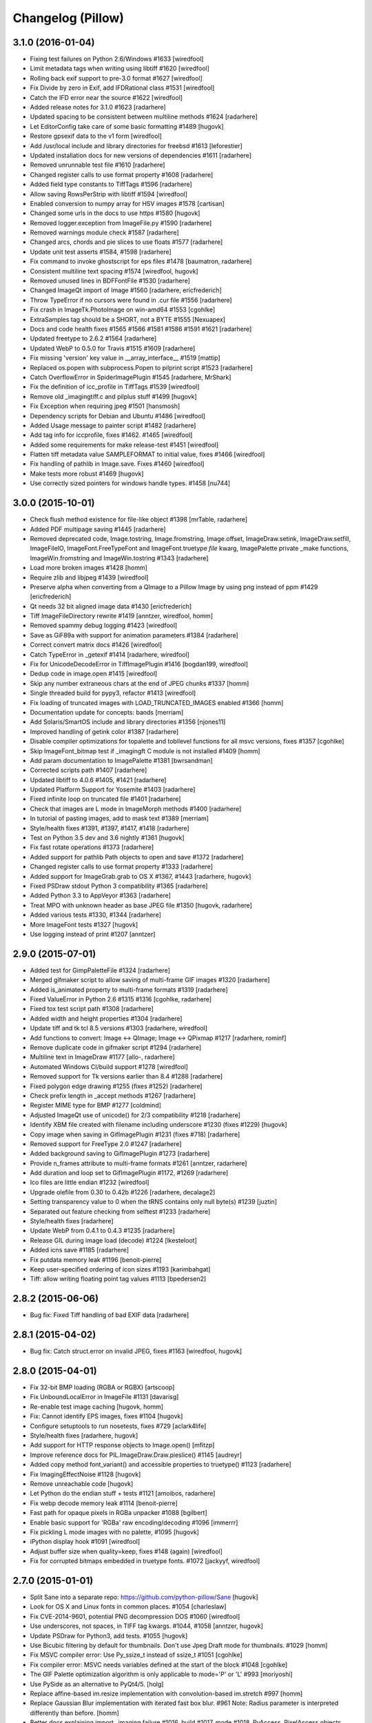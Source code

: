 Changelog (Pillow)
==================

3.1.0 (2016-01-04)
------------------

- Fixing test failures on Python 2.6/Windows #1633
  [wiredfool]

- Limit metadata tags when writing using libtiff #1620
  [wiredfool]

- Rolling back exif support to pre-3.0 format #1627
  [wiredfool]

- Fix Divide by zero in Exif, add IFDRational class #1531
  [wiredfool]

- Catch the IFD error near the source #1622
  [wiredfool]

- Added release notes for 3.1.0 #1623
  [radarhere]

- Updated spacing to be consistent between multiline methods #1624
  [radarhere]

- Let EditorConfig take care of some basic formatting #1489
  [hugovk]

- Restore gpsexif data to the v1 form
  [wiredfool]

- Add /usr/local include and library directories for freebsd #1613
  [leforestier]

- Updated installation docs for new versions of dependencies #1611
  [radarhere]
  
- Removed unrunnable test file #1610
  [radarhere]

- Changed register calls to use format property #1608
  [radarhere]

- Added field type constants to TiffTags #1596
  [radarhere]
  
- Allow saving RowsPerStrip with libtiff #1594
  [wiredfool]

- Enabled conversion to numpy array for HSV images #1578
  [cartisan]

- Changed some urls in the docs to use https #1580
  [hugovk]
 
- Removed logger.exception from ImageFile.py #1590
  [radarhere]
  
- Removed warnings module check #1587
  [radarhere]

- Changed arcs, chords and pie slices to use floats #1577
  [radarhere]

- Update unit test asserts #1584, #1598
  [radarhere]

- Fix command to invoke ghostscript for eps files #1478
  [baumatron, radarhere]

- Consistent multiline text spacing #1574
  [wiredfool, hugovk]
  
- Removed unused lines in BDFFontFile #1530
  [radarhere]

- Changed ImageQt import of Image #1560
  [radarhere, ericfrederich]

- Throw TypeError if no cursors were found in .cur file #1556
  [radarhere]

- Fix crash in ImageTk.PhotoImage on win-amd64 #1553
  [cgohlke]

- ExtraSamples tag should be a SHORT, not a BYTE #1555
  [Nexuapex]

- Docs and code health fixes #1565 #1566 #1581 #1586 #1591 #1621
  [radarhere]
  
- Updated freetype to 2.6.2 #1564
  [radarhere]

- Updated WebP to 0.5.0 for Travis #1515 #1609
  [radarhere]
  
- Fix missing 'version' key value in __array_interface__ #1519
  [mattip]
  
- Replaced os.popen with subprocess.Popen to pilprint script #1523
  [radarhere]
  
- Catch OverflowError in SpiderImagePlugin #1545
  [radarhere, MrShark]

- Fix the definition of icc_profile in TiffTags #1539
  [wiredfool]

- Remove old _imagingtiff.c and pilplus stuff #1499
  [hugovk]

- Fix Exception when requiring jpeg #1501
  [hansmosh]
  
- Dependency scripts for Debian and Ubuntu #1486
  [wiredfool]

- Added Usage message to painter script #1482
  [radarhere]

- Add tag info for iccprofile, fixes #1462. #1465
  [wiredfool]

- Added some requirements for make release-test #1451
  [wiredfool]

- Flatten tiff metadata value SAMPLEFORMAT to initial value, fixes #1466
  [wiredfool]

- Fix handling of pathlib in Image.save. Fixes #1460
  [wiredfool]

- Make tests more robust #1469
  [hugovk]

- Use correctly sized pointers for windows handle types. #1458
  [nu744]

3.0.0 (2015-10-01)
------------------

- Check flush method existence for file-like object #1398
  [mrTable, radarhere]

- Added PDF multipage saving #1445
  [radarhere]
  
- Removed deprecated code, Image.tostring, Image.fromstring, Image.offset, ImageDraw.setink, ImageDraw.setfill, ImageFileIO, ImageFont.FreeTypeFont and ImageFont.truetype `file` kwarg, ImagePalette private _make functions, ImageWin.fromstring and ImageWin.tostring #1343
  [radarhere]

- Load more broken images #1428
  [homm]
  
- Require zlib and libjpeg #1439
  [wiredfool]

- Preserve alpha when converting from a QImage to a Pillow Image by using png instead of ppm #1429
  [ericfrederich]
  
- Qt needs 32 bit aligned image data #1430
  [ericfrederich]
  
- Tiff ImageFileDirectory rewrite #1419
  [anntzer, wiredfool, homm]

- Removed spammy debug logging #1423
  [wiredfool]
  
- Save as GiF89a with support for animation parameters #1384
  [radarhere]

- Correct convert matrix docs #1426
  [wiredfool]

- Catch TypeError in _getexif #1414
  [radarhere, wiredfool]

- Fix for UnicodeDecodeError in TiffImagePlugin #1416
  [bogdan199, wiredfool]

- Dedup code in image.open #1415
  [wiredfool]

- Skip any number extraneous chars at the end of JPEG chunks #1337
  [homm]

- Single threaded build for pypy3, refactor #1413
  [wiredfool]
  
- Fix loading of truncated images with LOAD_TRUNCATED_IMAGES enabled #1366
  [homm]

- Documentation update for concepts: bands
  [merriam]
  
- Add Solaris/SmartOS include and library directories #1356
  [njones11]
  
- Improved handling of getink color #1387
  [radarhere]
  
- Disable compiler optimizations for topalette and tobilevel functions for all msvc versions, fixes #1357
  [cgohlke]

- Skip ImageFont_bitmap test if _imagingft C module is not installed #1409
  [homm]

- Add param documentation to ImagePalette #1381
  [bwrsandman]

- Corrected scripts path #1407
  [radarhere]

- Updated libtiff to 4.0.6 #1405, #1421
  [radarhere]

- Updated Platform Support for Yosemite #1403
  [radarhere]

- Fixed infinite loop on truncated file #1401
  [radarhere]

- Check that images are L mode in ImageMorph methods #1400
  [radarhere]

- In tutorial of pasting images, add to mask text #1389
  [merriam]

- Style/health fixes #1391, #1397, #1417, #1418
  [radarhere]

- Test on Python 3.5 dev and 3.6 nightly #1361
  [hugovk]

- Fix fast rotate operations #1373
  [radarhere]
  
- Added support for pathlib Path objects to open and save #1372
  [radarhere]
  
- Changed register calls to use format property #1333
  [radarhere]

- Added support for ImageGrab.grab to OS X #1367, #1443
  [radarhere, hugovk]

- Fixed PSDraw stdout Python 3 compatibility #1365
  [radarhere]

- Added Python 3.3 to AppVeyor #1363
  [radarhere]

- Treat MPO with unknown header as base JPEG file #1350
  [hugovk, radarhere]

- Added various tests #1330, #1344
  [radarhere]
  
- More ImageFont tests #1327
  [hugovk]

- Use logging instead of print #1207
  [anntzer]

2.9.0 (2015-07-01)
------------------

- Added test for GimpPaletteFile #1324
  [radarhere]

- Merged gifmaker script to allow saving of multi-frame GIF images #1320
  [radarhere]

- Added is_animated property to multi-frame formats #1319
  [radarhere]

- Fixed ValueError in Python 2.6 #1315 #1316
  [cgohlke, radarhere]

- Fixed tox test script path #1308
  [radarhere]

- Added width and height properties #1304
  [radarhere]
 
- Update tiff and tk tcl 8.5 versions #1303
  [radarhere, wiredfool]
 
- Add functions to convert: Image <-> QImage; Image <-> QPixmap #1217
  [radarhere, rominf]

- Remove duplicate code in gifmaker script #1294
  [radarhere]

- Multiline text in ImageDraw #1177
  [allo-, radarhere]
  
- Automated Windows CI/build support #1278
  [wiredfool]

- Removed support for Tk versions earlier than 8.4 #1288
  [radarhere]
  
- Fixed polygon edge drawing #1255 (fixes #1252)
  [radarhere]
  
- Check prefix length in _accept methods #1267
  [radarhere]
  
- Register MIME type for BMP #1277
  [coldmind]

- Adjusted ImageQt use of unicode() for 2/3 compatibility #1218
  [radarhere]

- Identify XBM file created with filename including underscore #1230 (fixes #1229)
  [hugovk]
  
- Copy image when saving in GifImagePlugin #1231 (fixes #718)
  [radarhere]

- Removed support for FreeType 2.0 #1247
  [radarhere]

- Added background saving to GifImagePlugin #1273
  [radarhere]

- Provide n_frames attribute to multi-frame formats #1261
  [anntzer, radarhere]

- Add duration and loop set to GifImagePlugin #1172, #1269
  [radarhere]

- Ico files are little endian #1232
  [wiredfool]

- Upgrade olefile from 0.30 to 0.42b #1226
  [radarhere, decalage2]

- Setting transparency value to 0 when the tRNS contains only null byte(s) #1239
  [juztin]
 
- Separated out feature checking from selftest #1233
  [radarhere]

- Style/health fixes
  [radarhere]

- Update WebP from 0.4.1 to 0.4.3 #1235
  [radarhere]

- Release GIL during image load (decode) #1224
  [lkesteloot]

- Added icns save #1185
  [radarhere]

- Fix putdata memory leak #1196
  [benoit-pierre]

- Keep user-specified ordering of icon sizes #1193
  [karimbahgat]

- Tiff: allow writing floating point tag values #1113
  [bpedersen2]

2.8.2 (2015-06-06)
------------------

- Bug fix: Fixed Tiff handling of bad EXIF data
  [radarhere]

2.8.1 (2015-04-02)
------------------

- Bug fix: Catch struct.error on invalid JPEG, fixes #1163
  [wiredfool, hugovk]

2.8.0 (2015-04-01)
------------------

- Fix 32-bit BMP loading (RGBA or RGBX)
  [artscoop]

- Fix UnboundLocalError in ImageFile #1131
  [davarisg]

- Re-enable test image caching
  [hugovk, homm]

- Fix: Cannot identify EPS images, fixes #1104
  [hugovk]

- Configure setuptools to run nosetests, fixes #729
  [aclark4life]

- Style/health fixes
  [radarhere, hugovk]

- Add support for HTTP response objects to Image.open()
  [mfitzp]

- Improve reference docs for PIL.ImageDraw.Draw.pieslice() #1145
  [audreyr]

- Added copy method font_variant() and accessible properties to truetype() #1123
  [radarhere]

- Fix ImagingEffectNoise #1128
  [hugovk]
  
- Remove unreachable code
  [hugovk]

- Let Python do the endian stuff + tests #1121
  [amoibos, radarhere]

- Fix webp decode memory leak #1114
  [benoit-pierre]

- Fast path for opaque pixels in RGBa unpacker #1088
  [bgilbert]
  
- Enable basic support for 'RGBa' raw encoding/decoding #1096
  [immerrr]

- Fix pickling L mode images with no palette, #1095
  [hugovk]
  
- iPython display hook #1091
  [wiredfool]

- Adjust buffer size when quality=keep, fixes #148 (again)
  [wiredfool]

- Fix for corrupted bitmaps embedded in truetype fonts. #1072
  [jackyyf, wiredfool]

2.7.0 (2015-01-01)
------------------

- Split Sane into a separate repo: https://github.com/python-pillow/Sane
  [hugovk]

- Look for OS X and Linux fonts in common places. #1054
  [charleslaw]

- Fix CVE-2014-9601, potential PNG decompression DOS #1060
  [wiredfool]

- Use underscores, not spaces, in TIFF tag kwargs. #1044, #1058
  [anntzer, hugovk]
  
- Update PSDraw for Python3, add tests. #1055
  [hugovk]

- Use Bicubic filtering by default for thumbnails. Don't use Jpeg Draft mode for thumbnails. #1029
  [homm]
  
- Fix MSVC compiler error: Use Py_ssize_t instead of ssize_t #1051
  [cgohlke]

- Fix compiler error: MSVC needs variables defined at the start of the block #1048
  [cgohlke]

- The GIF Palette optimization algorithm is only applicable to mode='P' or 'L' #993
  [moriyoshi]

- Use PySide as an alternative to PyQt4/5.
  [holg]

- Replace affine-based im.resize implementation with convolution-based im.stretch #997
  [homm]

- Replace Gaussian Blur implementation with iterated fast box blur. #961  Note: Radius parameter is interpreted differently than before.
  [homm]

- Better docs explaining import _imaging failure #1016, build #1017, mode #1018, PyAccess, PixelAccess objects #1019 Image.quantize #1020 and Image.save #1021
  [wiredfool]

- Fix for saving TIFF image into an io.BytesIO buffer #1011
  [mfergie]
  
- Fix antialias compilation on debug versions of Python #1010
  [wiredfool]

- Fix for Image.putdata segfault #1009
  [wiredfool]

- Ico save, additional tests #1007
  [exherb]

- Use PyQt4 if it has already been imported, otherwise prefer PyQt5. #1003
  [AurelienBallier]
  
- Speedup resample implementation up to 2.5 times. #977
  [homm]

- Speed up rotation by using cache aware loops, added transpose to rotations. #994
  [homm]

- Fix Bicubic interpolation #970
  [homm]

- Support for 4-bit greyscale TIFF images #980
  [hugovk]

- Updated manifest #957
  [wiredfool]

- Fix PyPy 2.4 regression #952
  [wiredfool]

- Webp Metadata Skip Test comments #954
  [wiredfool]
  
- Fixes for things rpmlint complains about #942
  [manisandro]

2.6.2 (2015-01-01)
------------------

- Fix CVE-2014-9601, potential PNG decompression DOS #1060
  [wiredfool]

- Fix Regression in PyPy 2.4 in streamio  #958
  [wiredfool]

2.6.1 (2014-10-11)
------------------

- Fix SciPy regression in Image.resize #945
  [wiredfool]
  
- Fix manifest to include all test files.
  [aclark4life]

2.6.0 (2014-10-01)
------------------

- Relax precision of ImageDraw tests for x86, GimpGradient for PPC
  [wiredfool]

2.6.0-rc1 (2014-09-29)
----------------------

- Use redistributable image for testing #884
  [hugovk]

- Use redistributable ICC profiles for testing, skip if not available #923
  [wiredfool]
  
- Additional documentation for JPEG info and save options #890
  [wiredfool]

- Fix JPEG Encoding memory leak when exif or qtables were specified
  [wiredfool]
  
- Image.tobytes() and Image.tostring() documentation update #916 #917
  [mgedmin]

- On Windows, do not execute convert.exe without specifying path #912
  [cgohlke]

- Fix msvc build error #911
  [cgohlke]

- Fix for handling P + transparency -> RGBA conversions #904
  [wiredfool]

- Retain alpha in ImageEnhance operations #909
  [wiredfool]

- Jpeg2k Decode/encode memory leak fix #898
  [joshware, wiredfool]

- EpsFilePlugin Speed improvements #886
  [wiredfool, karstenw]

- Don't resize if already the right size #892
  [radarhere]

- Fix for reading multipage TIFFs #885
  [kostrom, wiredfool]

- Correctly handle saving gray and CMYK JPEGs with quality=keep #857
  [etienned]

- Correct duplicate Tiff Metadata and Exif tag values
  [hugovk]

- Windows fixes #871
  [wiredfool]

- Fix TGA files with image ID field #856
  [megabuz]

- Fixed wrong P-mode of small, unoptimized L-mode GIF #843
  [uvNikita]

- Fixed CVE-2014-3598, a DOS in the Jpeg2KImagePlugin
  [Andrew Drake]

- Fixed CVE-2014-3589, a DOS in the IcnsImagePlugin
  [Andrew Drake]

- setup.py: Close open file handle before deleting #844
  [divergentdave]

- Return Profile with Transformed Images #837
  [wiredfool]

- Changed docstring to refer to the correct function #836
  [MatMoore]

- Adding coverage support for C code tests #833
  [wiredfool]

- PyPy performance improvements #821
  [wiredfool]

- Added support for reading MPO files
  [Feneric]
  
- Added support for encoding and decoding iTXt chunks #818
  [dolda2000]

- HSV Support #816
  [wiredfool]

- Removed unusable ImagePalette.new()
  [hugovk]

- Fix Scrambled XPM #808
  [wiredfool]

- Doc cleanup
  [wiredfool]

- Fix `ImageStat` docs
  [akx]

- Added docs for ExifTags
  [Wintermute3]

- More tests for CurImagePlugin, DcxImagePlugin, Effects.c, GimpGradientFile, ImageFont, ImageMath, ImagePalette, IptcImagePlugin, SpiderImagePlugin, SgiImagePlugin, XpmImagePlugin and _util
  [hugovk]

- Fix return value of FreeTypeFont.textsize() does not include font offsets
  [tk0miya]

- Fix dispose calculations for animated GIFs #765
  [larsjsol]

- Added class checking to Image __eq__ function #775
  [radarhere, hugovk]

- Test PalmImagePlugin and method to skip known bad tests #776
  [hugovk, wiredfool]

2.5.3 (2014-08-18)
------------------

- Fixed CVE-2014-3598, a DOS in the Jpeg2KImagePlugin (backport)
  [Andrew Drake]


2.5.2 (2014-08-13)
------------------

- Fixed CVE-2014-3589, a DOS in the IcnsImagePlugin (backport)
  [Andrew Drake]

 
2.5.1 (2014-07-10)
------------------

- Fixed install issue if Multiprocessing.Pool is not available
  [wiredfool]

- 32bit mult overflow fix #782
  [wiredfool]

2.5.0 (2014-07-01)
------------------

- Imagedraw rewrite
  [terseus, wiredfool]

- Add support for multithreaded test execution
  [wiredfool]

- Prevent shell injection #748
  [mbrown1413, wiredfool]
  
- Support for Resolution in BMP files #734
  [gcq]
  
- Fix error in setup.py for Python 3
  [matthew-brett]

- Pyroma fix and add Python 3.4 to setup metadata #742
  [wirefool]

- Top level flake8 fixes #741
  [aclark4life]

- Remove obsolete Animated Raster Graphics (ARG) support
  [hugovk]

- Fix test_imagedraw failures #727
  [cgohlke]

- Fix AttributeError: class Image has no attribute 'DEBUG' #726
  [cgohlke]

- Fix msvc warning: 'inline' : macro redefinition #725
  [cgohlke]

- Cleanup #654
  [dvska, hugovk, wiredfool]

- 16-bit monochrome support for JPEG2000
  [videan42]

- Fixed ImagePalette.save
  [brightpisces]

- Support JPEG qtables
  [csinchok]

- Add binary morphology addon
  [dov, wiredfool]

- Decompression bomb protection
  [hugovk]

- Put images in a single directory
  [hugovk]

- Support OpenJpeg 2.1
  [al45tair]

- Remove unistd.h #include for all platforms
  [wiredfool]

- Use unittest for tests
  [hugovk]

- ImageCms fixes
  [hugovk]

- Added more ImageDraw tests
  [hugovk]

- Added tests for Spider files
  [hugovk]

- Use libtiff to write any compressed tiff files
  [wiredfool]

- Support for pickling Image objects
  [hugovk]

- Fixed resolution handling for EPS thumbnails
  [eliempje]

- Fixed rendering of some binary EPS files (Issue #302)
  [eliempje]

- Rename variables not to use built-in function names
  [hugovk]

- Ignore junk JPEG markers
  [hugovk]

- Change default interpolation for Image.thumbnail to Image.ANTIALIAS
  [hugovk]

- Add tests and fixes for saving PDFs
  [hugovk]

- Remove transparency resource after P->RGBA conversion
  [hugovk]

- Clean up preprocessor cruft for Windows
  [CounterPillow]

- Adjust Homebrew freetype detection logic
  [jacknagel]

- Added Image.close, context manager support.
  [wiredfool]

- Added support for 16 bit PGM files.
  [wiredfool]

- Updated OleFileIO to version 0.30 from upstream
  [hugovk]

- Added support for additional TIFF floating point format
  [Hijackal]

- Have the tempfile use a suffix with a dot
  [wiredfool]

- Fix variable name used for transparency manipulations
  [nijel]

2.4.0 (2014-04-01)
------------------

- Indexed Transparency handled for conversions between L, RGB, and P modes. Fixes #510
  [wiredfool]

- Conversions enabled from RGBA->P, Fixes #544
  [wiredfool]

- Improved icns support
  [al45tair]

- Fix libtiff leaking open files, fixes #580
  [wiredfool]

- Fixes for Jpeg encoding in Python 3, fixes #577
  [wiredfool]

- Added support for JPEG 2000
  [al45tair]

- Add more detailed error messages to Image.py
  [larsmans]

- Avoid conflicting _expand functions in PIL & MINGW, fixes #538
  [aclark4life]

- Merge from Philippe Lagadec’s OleFileIO_PL fork
  [vadmium]

- Fix ImageColor.getcolor
  [homm]

- Make ICO files work with the ImageFile.Parser interface, fixes #522
  [wiredfool]

- Handle 32bit compiled python on 64bit architecture
  [choppsv1]

- Fix support for characters >128 using .pcf or .pil fonts in Py3k. Fixes #505
  [wiredfool]

- Skip CFFI test earlier if it's not installed
  [wiredfool]

- Fixed opening and saving odd sized .pcx files, fixes #523
  [wiredfool]

- Fixed palette handling when converting from mode P->RGB->P
  [d_schmidt]

- Fixed saving mode P image as a PNG with transparency = palette color 0
  [d-schmidt]

- Improve heuristic used when saving progressive and optimized JPEGs with high quality values
  [e98cuenc]

- Fixed DOS with invalid palette size or invalid image size in BMP file
  [wiredfool]

- Added support for BMP version 4 and 5
  [eddwardo, wiredfool]

- Fix segfault in getfont when passed a memory resident font
  [wiredfool]

- Fix crash on Saving a PNG when icc-profile is None
  [brutasse]

- Cffi+Python implementation of the PixelAccess object
  [wiredfool]

- PixelAccess returns unsigned ints for I16 mode
  [wiredfool]

- Minor patch on booleans + Travis
  [sciunto]

- Look in multiarch paths in GNU platforms
  [pinotree]

- Add arch support for pcc64, s390, s390x, armv7l, aarch64
  [manisandro]

- Add arch support for ppc
  [wiredfool]

- Correctly quote file names for WindowsViewer command
  [cgohlke]

- Prefer homebrew freetype over X11 freetype (but still allow both)
  [dmckeone]

2.3.2 (2014-08-13)
------------------

- Fixed CVE-2014-3589, a DOS in the IcnsImagePlugin (backport)
  [Andrew Drake]

2.3.1 (2014-03-14)
------------------

- Fix insecure use of tempfile.mktemp (CVE-2014-1932 CVE-2014-1933)
  [wiredfool]

2.3.0 (2014-01-01)
------------------

- Stop leaking filename parameter passed to getfont
  [jpharvey]

- Report availability of LIBTIFF during setup and selftest
  [cgohlke]

- Fix msvc build error C1189: "No Target Architecture"
  [cgohlke]

- Fix memory leak in font_getsize
  [wiredfool]

- Correctly prioritize include and library paths
  [ohanar]

- Image.point fixes for numpy.array and docs
  [wiredfool]

- Save the transparency header by default for PNGs
  [wiredfool]

- Support for PNG tRNS header when converting from RGB->RGBA
  [wiredfool]

- PyQT5 Support
  [wiredfool]

- Updates for saving color tiffs w/compression using libtiff
  [wiredfool]

- 2gigapix image fixes and redux
  [wiredfool]

- Save arbitrary tags in Tiff image files
  [wiredfool]

- Quote filenames and title before using on command line
  [tmccombs]

- Fixed Viewer.show to return properly
  [tmccombs]

- Documentation fixes
  [wiredfool]

- Fixed memory leak saving images as webp when webpmux is available
  [cezarsa]

- Fix compiling with FreeType 2.5.1
  [stromnov]

- Adds directories for NetBSD.
  [deepy]

- Support RGBA TIFF with missing ExtraSamples tag
  [cgohlke]

- Lossless WEBP Support
  [wiredfool]

- Take compression as an option in the save call for tiffs
  [wiredfool]

- Add support for saving lossless WebP. Just pass 'lossless=True' to save()
  [liftoff]

- LCMS support upgraded from version 1 to version 2, fixes #343
  [wiredfool]

- Added more raw decoder 16 bit pixel formats
  [svanheulen]

- Document remaining Image* modules listed in PIL handbook
  [irksep]

- Document ImageEnhance, ImageFile, ImageFilter, ImageFont, ImageGrab, ImageMath, and ImageOps
  [irksep]

- Port and update docs for Image, ImageChops, ImageColor, and ImageDraw
  [irksep]

- Move or copy content from README.rst to docs/
  [irksep]

- Respect CFLAGS/LDFLAGS when searching for headers/libs
  [iElectric]

- Port PIL Handbook tutorial and appendices
  [irksep]

- Alpha Premultiplication support for transform and resize
  [wiredfool]

- Fixes to make Pypy 2.1.0 work on Ubuntu 12.04/64
  [wiredfool]

2.2.2 (2013-12-11)
------------------

- Fix #427: compiling with FreeType 2.5.1
  [stromnov]

2.2.1 (2013-10-02)
------------------

- Fix #356: Error installing Pillow 2.2.0 on Mac OS X (due to hard dep on brew)
  [wiredfool]

2.2.0 (2013-10-02)
------------------

- Fix #254: Bug in image transformations resulting from uninitialized memory
  [nikmolnar]

- Fix for encoding of b_whitespace, similar to closed issue #272
  [mhogg]

- Fix #273: Add numpy array interface support for 16 and 32 bit integer modes
  [cgohlke]

- Partial fix for #290: Add preliminary support for TIFF tags.
  [wiredfool]

- Fix #251 and #326: circumvent classification of pngtest_bad.png as malware
  [cgohlke]

- Add typedef uint64_t for MSVC.
  [cgohlke]

- Fix #329: setup.py: better support for C_INCLUDE_PATH, LD_RUN_PATH, etc.
  [nu774]

- Fix #328: _imagingcms.c: include windef.h to fix build issue on MSVC
  [nu774]

- Automatically discover homebrew include/ and lib/ paths on OS X
  [donspaulding]

- Fix bytes which should be bytearray
  [manisandro]

- Add respective paths for C_INCLUDE_PATH, LD_RUN_PATH (rpath) to build
  if specified as environment variables.
  [seanupton]

- Fix #312 + gif optimize improvement
  [d-schmidt]

- Be more tolerant of tag read failures
  [ericbuehl]

- Fix #318: Catch truncated zTXt errors.
  [vytisb]

- Fix IOError when saving progressive JPEGs.
  [e98cuenc]

- Add RGBA support to ImageColor
  [yoavweiss]

- Fix #304: test for `str`, not `"utf-8"`.
  [mjpieters]

- Fix missing import os in _util.py.
  [mnowotka]

- Added missing exif tags.
  [freyes]

- Fail on all import errors, fixes #298.
  [macfreek, wiredfool]

- Fixed Windows fallback (wasn't using correct file in Windows fonts).
  [lmollea]

- Moved ImageFile and ImageFileIO comments to docstrings.
  [freyes]

- Restore compatibility with ISO C.
  [cgohlke]

- Use correct format character for C int type.
  [cgohlke]

- Allocate enough memory to hold pointers in encode.c.
  [cgohlke]

- Fix #279, fillorder double shuffling bug when FillOrder ==2 and decoding using libtiff.
  [wiredfool]

- Moved Image module comments to docstrings.
  [freyes]

- Add 16-bit TIFF support, fixes #274.
  [wiredfool]

- Ignore high ascii characters in string.whitespace, fixes #272.
  [wiredfool]

- Added clean/build to tox to make it behave like travis.
  [freyes]

- Adding support for metadata in webp images.
  [heynemann]

2.1.0 (2013-07-02)
------------------

- Add /usr/bin/env python shebangs to all scripts in /Scripts.

- Add several TIFF decoders and encoders.

- Added support for alpha transparent webp images.

- Adding Python 3 support for StringIO.

- Adding Python3 basestring compatibility without changing basestring.

- Fix webp encode errors on win-amd64.

- Better fix for ZeroDivisionError in ImageOps.fit for image.size height is 1.

- Better support for ICO images.

- Changed PY_VERSION_HEX, fixes #166.

- Changes to put everything under the PIL namespace.
  [wiredfool]

- Changing StringIO to BytesIO.

- Cleanup whitespace.
  [Arfrever]

- Don't skip 'import site' on initialization when running tests for inplace builds.
  [cgohlke]

- Enable warnings for test suite.

- Fix for ZeroDivisionError in ImageOps.fit for image.size == (1,1)

- Fix for if isinstance(filter, collections.Callable) crash. Python bug #7624 on <2.6.6

- Fix #193: remove double typedef declaration.

- Fix msvc compile errors (#230).

- Fix rendered characters have been chipped for some TrueType fonts.

- Fix usage of pilfont.py script.

- Fresh start for docs, generated by sphinx-apidoc.

- Introduce --enable-x and fail if it is given and x is not available.

- Partial work to add a wrapper for WebPGetFeatures to correctly support #204.

- Significant performance improvement of `alpha_composite` function.

- Support explicitly disabling features via --disable-* options.

- Support selftest.py --installed, fixes #263.

- Transparent WebP Support, #204

- Use PyCapsule for py3.1, fixes #237.

- Workaround for: http://bugs.python.org/16754 in 3.2.x < 3.2.4 and 3.3.0.

2.0.0 (2013-03-15)
------------------

.. Note:: Special thanks to Christoph Gohlke and Eric Soroos for assisting with a pre-PyCon 2013 release!

- Many other bug fixes and enhancements by many other people.

- Add Python 3 support. (Pillow >= 2.0.0 supports Python 2.6, 2.7, 3.2, 3.3. Pillow < 2.0.0 supports Python 2.4, 2.5, 2.6, 2.7.)
  [fluggo]

- Add PyPy support (experimental, please see: https://github.com/python-pillow/Pillow/issues/67)

- Add WebP support.
  [lqs]

- Add Tiff G3/G4 support (experimental)
  [wiredfool]

- Backport PIL's PNG/Zip improvements.
  [olt]

- Various 64-bit and Windows fixes.
  [cgohlke]

- Add testing suite.
  [cgohlke, fluggo]

- Added support for PNG images with transparency palette.
  [d-schmidt]

1.7.8 (2012-11-01)
------------------

- Removed doctests.py that made tests of other packages fail.
  [thomasdesvenain]

- Fix opening psd files with RGBA layers when A mode is not of type 65535 but 3.
  Fixes #3
  [thomasdesvenain]


1.7.7 (2012-04-04)
------------------

- UNDEF more types before including windows headers
  [mattip]

1.7.6 (2012-01-20)
------------------

- Bug fix: freetype not found on Mac OS X with case-sensitive filesystem
  [gjo]

- Bug fix: Backport fix to split() after open() (regression introduced in PIL 1.1.7).
  [sfllaw]

1.7.5 (2011-09-07)
------------------

- Fix for sys.platform = "linux3"
  [blueyed]

- Package cleanup and additional documentation
  [aclark4life]

1.7.4 (2011-07-21)
------------------

- Fix brown bag release
  [aclark4life]

1.7.3 (2011-07-20)
------------------

- Fix : resize need int values, append int conversion in thumbnail method
  [harobed]

1.7.2 (2011-06-02)
------------------

- Bug fix: Python 2.4 compat
  [aclark4life]

1.7.1 (2011-05-31)
------------------

- More multi-arch support
  [SteveM, regebro, barry, aclark4life]

1.7.0 (2011-05-27)
------------------

- Add support for multi-arch library directory /usr/lib/x86_64-linux-gnu
  [aclark4life]

1.6 (12/01/2010)
----------------

- Bug fix: /usr/x11/include should be added to include_dirs not library_dirs
  [elro]

- Doc fixes
  [aclark4life]

1.5 (11/28/2010)
----------------

- Module and package fixes
  [aclark4life]

1.4 (11/28/2010)
----------------

- Doc fixes
  [aclark4life]

1.3 (11/28/2010)
----------------

- Add support for /lib64 and /usr/lib64 library directories on Linux
  [aclark4life]

- Doc fixes
  [aclark4life]

1.2 (08/02/2010)
----------------

- On OS X also check for freetype2 in the X11 path
  [jezdez]

- Doc fixes
  [aclark4life]

1.1 (07/31/2010)
----------------

- Removed setuptools_hg requirement
  [aclark4life]

- Doc fixes
  [aclark4life]

1.0 (07/30/2010)
----------------

- Remove support for ``import Image``, etc. from the standard namespace. ``from PIL import Image`` etc. now required.
- Forked PIL based on `Hanno Schlichting's re-packaging <http://dist.plone.org/thirdparty/PIL-1.1.7.tar.gz>`_
  [aclark4life]

Pre-fork
--------

0.2b5-1.1.7
+++++++++++

::

    -*- coding: utf-8 -*-

    The Python Imaging Library
    $Id$

    ACKNOWLEDGEMENTS: PIL wouldn't be what it is without the help of:
    David Ascher, Phil Austin, Douglas Bagnall, Larry Bates, Anthony
    Baxter, William Baxter, Denis Benoit, Jan Blom, Duncan Booth, Alexey
    Borzenkov, Jeff Breidenbach, Roger Burnham, Zac Burns, Gene Cash,
    Kevin Cazabon, Fred Clare, Greg Coats, Chris Cogdon, Greg Couch, Bill
    Crutchfield, Abel Deuring, Tim Docker, Fred Drake, Graham Dumpleton,
    Matthew Ellis, Eric Etheridge, Daniel Fetchinson, Robin Friedrich,
    Pier Paolo Glave, Federico Di Gregorio, Markus Gritsch, Daniel
    Haertle, Greg Hamilton, Mark Hammond, Bernhard Herzog, Rob Hooft, Bob
    Ippolito, Jack Jansen, Bill Janssen, Edward Jones, Richard Jones,
    Håkan Karlsson, Robert Kern, David Kirtley, Bob Klimek, Matthias
    Klose, Andrew Kuchling, Magnus Källström, Victor Lacina, Ben Last,
    Hamish Lawson, Cesare Leonardi, Andrew MacIntyre, Jan Matejek, Naveen
    Michaud-Agrawal, Gordon McMillan, Skip Montanaro, Fredrik Nehr,
    Russell Nelson, Luciano Nocera, Travis Oliphant, Piet van Oostrum,
    Richard Oudkerk, Paul Pharr, Andres Polit, Conrado Porto Lopes Gouvêa,
    Eric Raymond, Victor Reijs, Bertil Reinhammar, Nicholas Riley, Don
    Rozenberg, Toby Sargeant, Barry Scott, Les Schaffer, Joel Shprentz,
    Klamer Shutte, Gene Skonicki, Niki Spahiev, D. Alan Stewart, Perry
    Stoll, Paul Svensson, Ulrik Svensson, Miki Tebeka, Michael van
    Tellingen, Ivan Tkatchev, Dan Torop, Adam Twardoch, Rune Uhlin, Dmitry
    Vasiliev, Sasha Voynow, Charles Waldman, Collin Winter, Dan Wolfe,
    Ka-Ping Yee, and many others (if your name should be on this list, let
    me know.)

    *** Changes from release 1.1.6 to 1.1.7 ***

    This section may not be fully complete.  For changes since this file
    was last updated, see the repository revision history:

      https://bitbucket.org/effbot/pil-2009-raclette/commits/all

    (1.1.7 final)

    + Set GIF loop info property to the number of iterations if a NETSCAPE
      loop extension is present, instead of always setting it to 1 (from
      Valentino Volonghi).

    (1.1.7c1 released)

    + Improved PNG compression (from Alexey Borzenkov).

    + Read interlaced PNG files (from Conrado Porto Lopes Gouvêa)

    + Added various TGA improvements from Alexey Borzenkov, including
      support for specifying image orientation.

    + Bumped block threshold to 16 megabytes, made size estimation a bit
      more accurate.  This speeds up allocation of large images.

    + Fixed rounding error in ImagingDrawWideLine.

      "gormish" writes: ImagingDrawWideLine() in Draw.c has a bug in every
      version I've seen, which leads to different width lines depending on
      the order of the points in the line. This is especially bad at some
      angles where a 'width=2' line can completely disappear.

    + Added support for RGBA mode to the SGI module (based on code by
      Karsten Hiddemann).

    + Handle repeated IPTC tags (adapted from a patch by Eric Bruning).

      Eric writes: According to the specification, some IPTC tags can be
      repeated, e.g., tag 2:25 (keywords). PIL 1.1.6 only retained the last
      instance of that tag. Below is a patch to store all tags. If there are
      multiple tag instances, they are stored in a (python) list. Single tag
      instances remain as strings.

    + Fixed potential crash in ImageFilter for small target images
      (reported by Zac Burns and Daniel Fetchinson).

    + Use BMP instead of JPEG as temporary show format on Mac OS X.

    + Fixed putpixel/new for I;16 with colors > 255.

    + Added integer power support to ImagingMath.

    + Added limited support for I;16L mode (explicit little endian).

    + Moved WMF support into Image.core; enable WMF rendering by default
      if renderer is available.

    + Mark the ARG plugin as obsolete.

    + Added version query mechanism to ImageCms and ImageFont, for
      debugging.

    + Added (experimental) ImageCms function for fetching the ICC profile
      for the current display (currently Windows only).

      Added HWND/HDC support to ImageCms.get_display_profile().

    + Added WMF renderer (Windows only).

    + Added ImagePointHandler and ImageTransformHandler mixins; made
      ImageCmsTransform work with im.point.

    + Fixed potential endless loop in the XVThumbnail reader (from Nikolai
      Ugelvik).

    + Added Kevin Cazabon's pyCMS package.

      The C code has been moved to _imagingcms.c, the Python interface
      module is installed as PIL.ImageCMS.

      Added support for in-memory ICC profiles.

      Unified buildTransform and buildTransformFromOpenProfiles.

      The profile can now be either a filename, a profile object, or a
      file-like object containing an in-memory profile.

      Additional fixes from Florian Böch:

        Very nice - it just needs LCMS flags support so we can use black
        point compensation and softproofing :) See attached patches.  They
        also fix a naming issue which could cause confusion - display
        profile (ImageCms wording) actually means proof profile (lcms
        wording), so I changed variable names and docstrings where
        applicable. Patches are tested under Python 2.6.

    + Improved support for layer names in PSD files (from Sylvain Baubeau)

      Sylvain writes: I needed to be able to retrieve the names of the
      layers in a PSD files. But PsdImagePlugin.py didn't do the job so I
      wrote this very small patch.

    + Improved RGBA support for ImageTk for 8.4 and newer (from Con
      Radchenko).

      This replaces the slow run-length based encoding model with true
      compositing at the Tk level.

    + Added support for 16- and 32-bit images to McIdas loader.

      Based on file samples and stand-alone reader code provided by Craig
      Swank.

    + Added ImagePalette support to putpalette.

    + Fixed problem with incremental parsing of PNG files.

    + Make selftest.py report non-zero status on failure (from Mark
      Sienkiewicz)

    + Add big endian save support and multipage infrastructure to the TIFF
      writer (from Sebastian Haase).

    + Handle files with GPS IFD but no basic EXIF IFD (reported by Kurt
      Schwehr).

    + Added zTXT support (from Andrew Kuchling via Lowell Alleman).

    + Fixed potential infinite loop bug in ImageFont (from Guilherme Polo).

    + Added sample ICC profiles (from Kevin Cazabon)

    + Fixed array interface for I, F, and RGBA/RGBX images.

    + Added Chroma subsampling support for JPEG (from Justin Huff).

      Justin writes: Attached is a patch (against PIL 1.1.6) to provide
      control over the chroma subsampling done by the JPEG encoder.  This
      is often useful for reducing compression artifacts around edges of
      clipart and text.

    + Added USM/Gaussian Blur code from Kevin Cazabon.

    + Fixed bug w. uninitialized image data when cropping outside the
      source image.

    + Use ImageShow to implement the Image.show method.

      Most notably, this picks the 'display' utility when available.  It
      also allows application code to register new display utilities via
      the ImageShow registry.

    + Release the GIL in the PNG compressor (from Michael van Tellingen).

    + Revised JPEG CMYK handling.

      Always assume Adobe behaviour, both when reading and writing (based on
      a patch by Kevin Cazabon, and test data by Tim V. and Charlie Clark, and
      additional debugging by Michael van Tellingen).

    + Support for preserving ICC profiles (by Florian Böch via Tim Hatch).

      Florian writes:

      It's a beta, so still needs some testing, but should allow you to:
      - retain embedded ICC profiles when saving from/to JPEG, PNG, TIFF.
         Existing code doesn't need to be changed.
      - access embedded profiles in JPEG, PNG, PSD, TIFF.

      It also includes patches for TIFF to retain IPTC, Photoshop and XMP
      metadata when saving as TIFF again, read/write TIFF resolution
      information correctly, and to correct inverted CMYK JPEG files.

    + Fixed potential memory leak in median cut quantizer (from Evgeny Salmin).

    + Fixed OverflowError when reading upside-down BMP images.

    + Added resolution save option for PDF files.

      Andreas Kostyrka writes: I've included a patched PdfImagePlugin.py
      based on 1.1.6 as included in Ubuntu, that supports a "resolution"
      save option. Not great, but it makes the PDF saving more useful by
      allowing PDFs that are not exactly 72dpi.

    + Look for Tcl/Tk include files in version-specific include directory
      (from Encolpe Degoute).

    + Fixed grayscale rounding error in ImageColor.getcolor (from Tim
      Hatch).

    + Fixed calculation of mean value in ImageEnhance.Contrast (reported
      by "roop" and Scott David Daniels).

    + Fixed truetype positioning when first character has a negative left
      bearing (from Ned Batchelder):

      Ned writes: In PIL 1.1.6, ImageDraw.text will position the string
      incorrectly if the first character has a negative left bearing.  To
      see the problem, show a string like "///" in an italic font.  The
      first slash will be clipped at the left, and the string will be
      mis-positioned.

    + Fixed resolution unit bug in tiff reader/writer (based on code by
      Florian Höch, Gary Bloom, and others).

    + Added simple transparency support for RGB images (reported by
      Sebastian Spaeth).

    + Added support for Unicode filenames in ImageFont.truetype (from Donn
      Ingle).

    + Fixed potential crash in ImageFont.getname method (from Donn Ingle).

    + Fixed encoding issue in PIL/WalImageFile (from Santiago M. Mola).

    *** Changes from release 1.1.5 to 1.1.6 ***

    (1.1.6 released)

    + Fixed some 64-bit compatibility warnings for Python 2.5.

    + Added threading support for the Sane driver (from Abel Deuring).

    (1.1.6b2 released)

    + Added experimental "floodfill" function to the ImageDraw module
      (based on code by Eric Raymond).

    + The default arguments for "frombuffer" doesn't match "fromstring"
      and the documentation; this is a bug, and will most likely be fixed
      in a future version.  In this release, PIL prints a warning message
      instead.  To silence the warning, change any calls of the form
      "frombuffer(mode, size, data)" to

          frombuffer(mode, size, data, "raw", mode, 0, 1)

    + Added "fromarray" function, which takes an object implementing the
      NumPy array interface and creates a PIL Image from it. (from Travis
      Oliphant).

    + Added NumPy array interface support (__array_interface__) to the
      Image class (based on code by Travis Oliphant).

      This allows you to easily convert between PIL image memories and
      NumPy arrays:

        import numpy, Image

        im = Image.open('lena.jpg')

        a = numpy.asarray(im) # a is readonly

        im = Image.fromarray(a)

    + Fixed CMYK polarity for JPEG images, by treating all images as
      "Adobe CMYK" images. (thanks to Cesare Leonardi and Kevin Cazabon
      for samples, debugging, and patches).

    (1.1.6b1 released)

    + Added 'expand' option to the Image 'rotate' method.  If true, the
      output image is made large enough to hold the entire rotated image.

    + Changed the ImageDraw 'line' method to always draw the last pixel in
      a polyline, independent of line angle.

    + Fixed bearing calculation and clipping in the ImageFont truetype
      renderer; this could lead to clipped text, or crashes in the low-
      level _imagingft module.  (based on input from Adam Twardoch and
      others).

    + Added ImageQt wrapper module, for converting PIL Image objects to
      QImage objects in an efficient way.

    + Fixed 'getmodebands' to return the number of bands also for "PA"
      and "LA" modes.  Added 'getmodebandnames' helper that return the
      band names.

    (1.1.6a2 released)

    + Added float/double support to the TIFF loader (from Russell
      Nelson).

    + Fixed broken use of realloc() in path.c (from Jan Matejek)

    + Added save support for Spider images (from William Baxter).

    + Fixed broken 'paste' and 'resize' operations in pildriver
      (from Bill Janssen).

    + Added support for duplex scanning to the Sane interface (Abel
      Deuring).

    (1.1.6a1 released)

    + Fixed a memory leak in "convert(mode)", when converting from
      L to P.

    + Added pixel access object.  The "load" method now returns a
      access object that can be used to directly get and set pixel
      values, using ordinary [x, y] notation:

        pixel = im.load()
        v = pixel[x, y]
        pixel[x, y] = v

      If you're accessing more than a few pixels, this is a lot
      faster than using getpixel/putpixel.

    + Fixed building on Cygwin (from Miki Tebeka).

    + Fixed "point(callable)" on unloaded images (reported by Håkan
      Karlsson).

    + Fixed size bug in ImageWin.ImageWindow constructor (from Victor
      Reijs)

    + Fixed ImageMath float() and int() operations for Python 2.4
      (reported by Don Rozenberg).

    + Fixed "RuntimeError: encoder error -8 in tostring" problem for
      wide "RGB", "I", and "F" images.

    + Fixed line width calculation.

    (1.1.6a0 released)

    + Fixed byte order issue in Image.paste(ink) (from Ka-Ping Yee).

    + Fixed off-by-0.5 errors in the ANTIALIAS code (based on input
      from Douglas Bagnall).

    + Added buffer interface support to the Path constructor.  If
      a buffer is provided, it is assumed to contain a flat array
      of float coordinates (e.g. array.array('f', seq)).

    + Added new ImageMath module.

    + Fixed ImageOps.equalize when used with a small number of distinct
      values (reported by David Kirtley).

    + Fixed potential integer division in PSDraw.image (from Eric Etheridge).

    *** Changes from release 1.1 to 1.1.5 ***

    (1.1.5c2 and 1.1.5 final released)

    + Added experimental PERSPECTIVE transform method (from Jeff Breiden-
      bach).

    (1.1.5c1 released)

    + Make sure "thumbnail" never generates zero-wide or zero-high images
      (reported by Gene Skonicki)

    + Fixed a "getcolors" bug that could result in a zero count for some
      colors (reported by Richard Oudkerk).

    + Changed default "convert" palette to avoid "rounding errors" when
      round-tripping white source pixels (reported by Henryk Gerlach and
      Jeff Epler).

    (1.1.5b3 released)

    + Don't crash in "quantize" method if the number of colors requested
      is larger than 256.  This release raises a ValueError exception;
      future versions may return a mode "RGB" image instead (reported
      by Richard Oudkerk).

    + Added WBMP read/write support (based on code by Duncan Booth).

    (1.1.5b2 released)

    + Added DPI read/write support to the PNG codec.  The decoder sets
      the info["dpi"] attribute for PNG files with appropriate resolution
      settings.  The encoder uses the "dpi" option (based on code by Niki
      Spahiev).

    + Added limited support for "point" mappings from mode "I" to mode "L".
      Only 16-bit values are supported (other values are clipped), the lookup
      table must contain exactly 65536 entries, and the mode argument must be
      set to "L".

    + Added support for Mac OS X icns files (based on code by Bob Ippolito).

    + Added "ModeFilter" support to the ImageFilter module.

    + Added support for Spider images (from William Baxter).  See the
      comments in PIL/SpiderImagePlugin.py for more information on this
      format.

    (1.1.5b1 released)

    + Added new Sane release (from Ralph Heinkel).  See the Sane/README
      and Sane/CHANGES files for more information.

    + Added experimental PngInfo chunk container to the PngImageFile
      module.  This can be used to add arbitrary chunks to a PNG file.
      Create a PngInfo instance, use "add" or "add_text" to add chunks,
      and pass the instance as the "pnginfo" option when saving the
      file.

    + Added "getpalette" method.  This returns the palette as a list,
      or None if the image has no palette.  To modify the palette, use
      "getpalette" to fetch the current palette, modify the list, and
      put it back using "putpalette".

    + Added optional flattening to the ImagePath "tolist" method.
      tolist() or tolist(0) returns a list of 2-tuples, as before.
      tolist(1) returns a flattened list instead.

    (1.1.5a5 released)

    + Fixed BILINEAR/BICUBIC/ANTIALIAS filtering for mode "LA".

    + Added "getcolors()" method.  This is similar to the existing histo-
      gram method, but looks at color values instead of individual layers,
      and returns an unsorted list of (count, color) tuples.

      By default, the method returns None if finds more than 256 colors.
      If you need to look for more colors, you can pass in a limit (this
      is used to allocate internal tables, so you probably don't want to
      pass in too large values).

    + Build improvements: Fixed building under AIX, improved detection of
      FreeType2 and Mac OS X framework libraries, and more.  Many thanks
      to everyone who helped test the new "setup.py" script!

    (1.1.5a4 released)

    + The "save" method now looks for a file format driver before
      creating the file.

    + Don't use antialiased truetype fonts when drawing in mode "P", "I",
      and "F" images.

    + Rewrote the "setup.py" file.  The new version scans for available
      support libraries, and configures both the libImaging core library
      and the bindings in one step.

      To use specific versions of the libraries, edit the ROOT variables
      in the setup.py file.

    + Removed threaded "show" viewer; use the old "show" implementation
      instead (Windows).

    + Added deprecation warnings to Image.offset, ImageDraw.setink, and
      ImageDraw.setfill.

    + Added width option to ImageDraw.line().  The current implementation
      works best for straight lines; it does not support line joins, so
      polylines won't look good.

    + ImageDraw.Draw is now a factory function instead of a class.  If
      you need to create custom draw classes, inherit from the ImageDraw
      class.    All other code should use the factory function.

    + Fixed loading of certain PCX files (problem reported by Greg
      Hamilton, who also provided samples).

    + Changed _imagingft.c to require FreeType 2.1 or newer.  The
      module can still be built with earlier versions; see comments
      in _imagingft.c for details.

    (1.1.5a3 released)

    + Added 'getim' method, which returns a PyCObject wrapping an
      Imaging pointer.  The description string is set to IMAGING_MAGIC.
      See Imaging.h for pointer and string declarations.

    + Fixed reading of TIFF JPEG images (problem reported by Ulrik
      Svensson).

    + Made ImageColor work under Python 1.5.2

    + Fixed division by zero "equalize" on very small images (from
      Douglas Bagnall).

    (1.1.5a2 released)

    + The "paste" method now supports the alternative "paste(im, mask)"
      syntax (in this case, the box defaults to im's bounding box).

    + The "ImageFile.Parser" class now works also for PNG files with
      more than one IDAT block.

    + Added DPI read/write to the TIFF codec, and fixed writing of
      rational values.  The decoder sets the info["dpi"] attribute
      for TIFF files with appropriate resolution settings.  The
      encoder uses the "dpi" option.

    + Disable interlacing for small (or narrow) GIF images, to
      work around what appears to be a hard-to-find bug in PIL's
      GIF encoder.

    + Fixed writing of mode "P" PDF images.  Made mode "1" PDF
      images smaller.

    + Made the XBM reader a bit more robust; the file may now start
      with a few whitespace characters.

    + Added support for enhanced metafiles to the WMF driver.  The
      separate PILWMF kit lets you render both placeable WMF files
      and EMF files as raster images.  See

          http://effbot.org/downloads#pilwmf

    (1.1.5a1 released)

    + Replaced broken WMF driver with a WMF stub plugin (see below).

    + Fixed writing of mode "1", "L", and "CMYK" PDF images (based on
      input from Nicholas Riley and others).

    + Fixed adaptive palette conversion for zero-width or zero-height
      images (from Chris Cogdon)

    + Fixed reading of PNG images from QuickTime 6 (from Paul Pharr)

    + Added support for StubImageFile plugins, including stub plugins
      for BUFR, FITS, GRIB, and HDF5 files.  A stub plugin can identify
      a given file format, but relies on application code to open and
      save files in that format.

    + Added optional "encoding" argument to the ImageFont.truetype
      factory.  This argument can be used to specify non-Unicode character
      maps for fonts that support that.  For example, to draw text using
      the Microsoft Symbol font, use:

          font = ImageFont.truetype("symbol.ttf", 16, encoding="symb")
          draw.text((0, 0), unichr(0xF000 + 0xAA))

      (note that the symbol font uses characters in the 0xF000-0xF0FF
       range)

      Common encodings are "unic" (Unicode), "symb" (Microsoft Symbol),
      "ADOB" (Adobe Standard), "ADBE" (Adobe Expert), and "armn" (Apple
      Roman).  See the FreeType documentation for more information.

    + Made "putalpha" a bit more robust; you can now attach an alpha
      layer to a plain "L" or "RGB" image, and you can also specify
      constant alphas instead of alpha layers (using integers or colour
      names).

    + Added experimental "LA" mode support.

      An "LA" image is an "L" image with an attached transparency layer.
      Note that support for "LA" is not complete; some operations may
      fail or produce unexpected results.

    + Added "RankFilter", "MinFilter", "MedianFilter", and "MaxFilter"
      classes to the ImageFilter module.

    + Improved support for applications using multiple threads; PIL
      now releases the global interpreter lock for many CPU-intensive
      operations (based on work by Kevin Cazabon).

    + Ignore Unicode characters in the PCF loader (from Andres Polit)

    + Fixed typo in OleFileIO.loadfat, which could affect loading of
      FlashPix and Image Composer images (Daniel Haertle)

    + Fixed building on platforms that have Freetype but don't have
      Tcl/Tk (Jack Jansen, Luciano Nocera, Piet van Oostrum and others)

    + Added EXIF GPSInfo read support for JPEG files.  To extract
      GPSInfo information, open the file, extract the exif dictionary,
      and check for the key 0x8825 (GPSInfo).  If present, it contains
      a dictionary mapping GPS keys to GPS values.  For a list of keys,
      see the EXIF specification.

      The "ExifTags" module contains a GPSTAGS dictionary mapping GPS
      tags to tag names.

    + Added DPI read support to the PCX and DCX codecs (info["dpi"]).

    + The "show" methods now uses a built-in image viewer on Windows.
      This viewer creates an instance of the ImageWindow class (see
      below) and keeps it running in a separate thread.  NOTE: This
      was disabled in 1.1.5a4.

    + Added experimental "Window" and "ImageWindow" classes to the
      ImageWin module.  These classes allow you to create a WCK-style
      toplevel window, and use it to display raster data.

    + Fixed some Python 1.5.2 issues (to build under 1.5.2, use the
      Makefile.pre.in/Setup.in approach)

    + Added support for the TIFF FillOrder tag.  PIL can read mode "1",
      "L", "P" and "RGB" images with non-standard FillOrder (based on
      input from Jeff Breidenbach).

    (1.1.4 final released)

    + Fixed ImageTk build problem on Unix.

    (1.1.4b2 released)

    + Improved building on Mac OS X (from Jack Jansen).

    + Improved building on Windows with MinGW (from Klamer Shutte).

    + If no font is specified, ImageDraw now uses the embedded default
      font.  Use the "load" or "truetype" methods to load a real font.

    + Added embedded default font to the ImageFont module (currently
      an 8-pixel Courier font, taken from the X window distribution).

    (1.1.4b1 released)

    + Added experimental EXIF support for JPEG files.  To extract EXIF
      information from a JPEG file, open the file as usual, and call the
      "_getexif" method.  If successful, this method returns a dictionary
      mapping EXIF TIFF tags to values.  If the file does not contain EXIF
      data, the "_getexif" method returns None.

      The "ExifTags" module contains a dictionary mapping tags to tag
      names.

      This interface will most likely change in future versions.

    + Fixed a bug when using the "transparency" option with the GIF
      writer.

    + Added limited support for "bitfield compression" in BMP files
      and DIB buffers, for 15-bit, 16-bit, and 32-bit images.  This
      also fixes a problem with ImageGrab module when copying screen-
      dumps from the clipboard on 15/16/32-bit displays.

    + Added experimental WAL (Quake 2 textures) loader.  To use this
      loader, import WalImageFile and call the "open" method in that
      module.

    (1.1.4a4 released)

    + Added updated SANE driver (Andrew Kuchling, Abel Deuring)

    + Use Python's "mmap" module on non-Windows platforms to read some
      uncompressed formats using memory mapping.  Also added a "frombuffer"
      function that allows you to access the contents of an existing string
      or buffer object as if it were an image object.

    + Fixed a memory leak that could appear when processing mode "P"
      images (from Pier Paolo Glave)

    + Ignore Unicode characters in the BDF loader (from Graham Dumpleton)

    (1.1.4a3 released; windows only)

    + Added experimental RGBA-on-RGB drawing support.  To use RGBA
      colours on an RGB image, pass "RGBA" as the second string to
      the ImageDraw.Draw constructor.

    + Added support for non-ASCII strings (Latin-1) and Unicode
      to the truetype font renderer.

    + The ImageWin "Dib" object can now be constructed directly from
      an image object.

    + The ImageWin module now allows you use window handles as well
      as device contexts.  To use a window handle, wrap the handle in
      an ImageWin.HWND object, and pass in this object instead of the
      device context.

    (1.1.4a2 released)

    + Improved support for 16-bit unsigned integer images (mode "I;16").
      This includes TIFF reader support, and support for "getextrema"
      and "point" (from Klamer Shutte).

    + Made the BdfFontFile reader a bit more robust (from Kevin Cazabon
      and Dmitry Vasiliev)

    + Changed TIFF writer to always write Compression tag, even when
      using the default compression (from Greg Couch).

    + Added "show" support for Mac OS X (from Dan Wolfe).

    + Added clipboard support to the "ImageGrab" module (Windows only).
      The "grabclipboard" function returns an Image object, a list of
      filenames (not in 1.1.4), or None if neither was found.

    (1.1.4a1 released)

    + Improved support for drawing RGB data in palette images.  You can
      now use RGB tuples or colour names (see below) when drawing in a
      mode "P" image.  The drawing layer automatically assigns color
      indexes, as long as you don't use more than 256 unique colours.

    + Moved self test from MiniTest/test.py to ./selftest.py.

    + Added support for CSS3-style color strings to most places that
      accept colour codes/tuples.  This includes the "ImageDraw" module,
      the Image "new" function, and the Image "paste" method.

      Colour strings can use one of the following formats: "#f00",
      "#ff0000", "rgb(255,0,0)", "rgb(100%,0%,0%)", "hsl(0, 100%, 50%)",
      or "red" (most X11-style colour names are supported).  See the
      documentation for the "ImageColor" module for more information.

    + Fixed DCX decoder (based on input from Larry Bates)

    + Added "IptcImagePlugin.getiptcinfo" helper to extract IPTC/NAA
      newsphoto properties from JPEG, TIFF, or IPTC files.

    + Support for TrueType/OpenType fonts has been added to
      the standard distribution.  You need the freetype 2.0
      library.

    + Made the PCX reader a bit more robust when reading 2-bit
      and 4-bit PCX images with odd image sizes.

    + Added "Kernel" class to the ImageFilter module.  This class
      allows you to filter images with user-defined 3x3 and 5x5
      convolution kernels.

    + Added "putdata" support for mode "I", "F" and "RGB".

    + The GIF writer now supports the transparency option (from
      Denis Benoit).

    + A HTML version of the module documentation is now shipped
      with the source code distribution.  You'll find the files in
      the Doc subdirectory.

    + Added support for Palm pixmaps (from Bill Janssen).  This
      change was listed for 1.1.3, but the "PalmImagePlugin" driver
      didn't make it into the distribution.

    + Improved decoder error messages.

    (1.1.3 final released)

    + Made setup.py look for old versions of zlib.  For some back-
      ground, see: http://www.gzip.org/zlib/advisory-2002-03-11.txt

    (1.1.3c2 released)

    + Added setup.py file (tested on Unix and Windows).  You still
      need to build libImaging/imaging.lib in the traditional way,
      but the setup.py script takes care of the rest.

      The old Setup.in/Makefile.pre.in build method is still
      supported.

    + Fixed segmentation violation in ANTIALIAS filter (an internal
      buffer wasn't properly allocated).

    (1.1.3c1 released)

    + Added ANTIALIAS downsampling filter for high-quality "resize"
      and "thumbnail" operations.  Also added filter option to the
      "thumbnail" operation; the default value is NEAREST, but this
      will most likely change in future versions.

    + Fixed plugin loader to be more robust if the __file__
      variable isn't set.

    + Added seek/tell support (for layers) to the PhotoShop
      loader.  Layer 0 is the main image.

    + Added new (but experimental) "ImageOps" module, which provides
      shortcuts for commonly used operations on entire images.

    + Don't mess up when loading PNG images if the decoder leaves
      data in the output buffer.  This could cause internal errors
      on some PNG images, with some versions of ZLIB. (Bug report
      and patch provided by Bernhard Herzog.)

    + Don't mess up on Unicode filenames.

    + Don't mess up when drawing on big endian platforms.

    + Made the TIFF loader a bit more robust; it can now read some
      more slightly broken TIFF files (based on input from Ted Wright,
      Bob Klimek, and D. Alan Stewart)

    + Added OS/2 EMX build files (from Andrew MacIntyre)

    + Change "ImageFont" to reject image files if they don't have the
      right mode.  Older versions could leak memory for "P" images.
      (Bug reported by Markus Gritsch).

    + Renamed some internal functions to avoid potential build
      problem on Mac OS X.

    + Added DL_EXPORT where relevant (for Cygwin, based on input
      from Robert Yodlowski)

    + (re)moved bogus __init__ call in BdfFontFile (bug spotted
      by Fred Clare)

    + Added "ImageGrab" support (Windows only)

    + Added support for XBM hotspots (based on code contributed by
      Bernhard Herzog).

    + Added write support for more TIFF tags, namely the Artist,
      Copyright, DateTime, ResolutionUnit, Software, XResolution and
      YResolution tags (from Greg Couch)

    + Added TransposedFont wrapper to ImageFont module

    + Added "optimize" flag to GIF encoder.  If optimize is present
      and non-zero, PIL will work harder to create a small file.

    + Raise "EOFError" (not IndexError) when reading beyond the
      end of a TIFF sequence.

    + Support rewind ("seek(0)") for GIF and TIFF sequences.

    + Load grayscale GIF images as mode "L"

    + Added DPI read/write support to the JPEG codec.  The decoder
      sets the info["dpi"] attribute for JPEG files with JFIF dpi
      settings.  The encoder uses the "dpi" option:

          im = Image.open("file.jpg")
          dpi = im.info["dpi"] # raises KeyError if DPI not known
          im.save("out.jpg", dpi=dpi)

      Note that PIL doesn't always preserve the "info" attribute
      for normal image operations.

    (1.1.2c1 and 1.1.2 final released)

    + Adapted to Python 2.1.  Among other things, all uses of the
      "regex" module have been replaced with "re".

    + Fixed attribute error when reading large PNG files (this bug
      was introduced in maintenance code released after the 1.1.1
      release)

    + Ignore non-string objects in sys.path

    + Fixed Image.transform(EXTENT) for negative xoffsets

    + Fixed loading of image plugins if PIL is installed as a package.
      (The plugin loader now always looks in the directory where the
      Image.py module itself is found, even if that directory isn't on
      the standard search path)

    + The Png plugin has been added to the list of preloaded standard
      formats

    + Fixed bitmap/text drawing in fill mode.

    + Fixed "getextrema" to work also for multiband images.

    + Added transparency support for L and P images to the PNG codec.

    + Improved support for read-only images.  The "load" method now
      sets the "readonly" attribute for memory-mapped images.  Operations
      that modifies an image in place (such as "paste" and drawing operations)
      creates an in-memory copy of the image, if necessary.  (before this
      change, any attempt to modify a memory-mapped image resulted in a
      core dump...)

    + Added special cases for lists everywhere PIL expects a sequence.
      This should speed up things like "putdata" and drawing operations.

    + The Image.offset method is deprecated.  Use the ImageChops.offset
      function instead.

    + Changed ImageChops operators to copy palette and info dictionary
      from the first image argument.

    (1.1.1 released)

    + Additional fixes for Python 1.6/2.0, including TIFF "save" bug.

    + Changed "init" to properly load plugins when PIL is used as a
      package.

    + Fixed broken "show" method (on Unix)

    *** Changes from release 1.0 to 1.1 ***

    + Adapted to Python 1.6 ("append" and other method changes)

    + Fixed Image.paste when pasting with solid colour and matte
      layers ("L" or "RGBA" masks) (bug reported by Robert Kern)

    + To make it easier to distribute prebuilt versions of PIL,
      the tkinit binding stuff has been moved to a separate
      extension module, named "_imagingtk".

    *** Changes from release 0.3b2 to 1.0 final ***

    + If there's no 16-bit integer (like on a Cray T3E), set
      INT16 to the smallest integer available.  Most of the
      library works just fine anyway (from Bill Crutchfield)

    + Tweaks to make drawing work on big-endian platforms.

    (1.0c2 released)

    + If PIL is built with the WITH_TKINTER flag, ImageTk can
      automatically hook into a standard Tkinter build.  You
      no longer need to build your own Tkinter to use the
      ImageTk module.

      The old way still works, though.  For more information,
      see Tk/install.txt.

    + Some tweaks to ImageTk to support multiple Tk interpreters
      (from Greg Couch).

    + ImageFont "load_path" now scans directory mentioned in .pth
      files (from Richard Jones).

    (1.0c1 released)

    + The TIFF plugin has been rewritten.  The new plugin fully
      supports all major PIL image modes (including F and I).

    + The ImageFile module now includes a Parser class, which can
      be used to incrementally decode an image file (while down-
      loading it from the net, for example).  See the handbook for
      details.

    + "show" now converts non-standard modes to "L" or "RGB" (as
      appropriate), rather than writing weird things to disk for
      "xv" to choke upon. (bug reported by Les Schaffer).

    (1.0b2 released)

    + Major speedups for rotate, transform(EXTENT), and transform(AFFINE)
      when using nearest neighbour resampling.

    + Modified ImageDraw to be compatible with the Arrow graphics
      interface.  See the handbook for details.

    + PIL now automatically loads file codecs when used as a package
      (from The Dragon De Monsyne).  Also included an __init__.py file
      in the standard distribution.

    + The GIF encoder has been modified to produce much smaller files.

      PIL now uses a run-length encoding method to encode GIF files.
      On a random selection of GIF images grabbed from the web, this
      version makes the images about twice as large as the original
      LZW files, where the earlier version made them over 5 times
      larger.  YMMV, of course.

    + Added PCX write support (works with "1", "P", "L", and "RGB")

    + Added "bitmap" and "textsize" methods to ImageDraw.

    + Improved font rendering code.  Fixed a bug or two, and moved
      most of the time critical stuff to C.

    + Removed "bdf2pil.py".  Use "pilfont.py" instead!

    + Improved 16-bit support (still experimental, though).

      The following methods now support "I;16" and "I;16B" images:
      "getpixel", "copy", "convert" (to and from mode "I"), "resize",
      "rotate", and "transform" with nearest neighbour filters, and
      "save" using the IM format.  The "new" and "open" functions
      also work as expected.  On Windows, 16-bit files are memory
      mapped.

      NOTE: ALL other operations are still UNDEFINED on 16-bit images.

    + The "paste" method now supports constant sources.

      Just pass a colour value (a number or a tuple, depending on
      the target image mode) instead of the source image.

      This was in fact implemented in an inefficient way in
      earlier versions (the "paste" method generated a temporary
      source image if you passed it a colour instead of an image).
      In this version, this is handled on the C level instead.

    + Added experimental "RGBa" mode support.

      An "RGBa" image is an RGBA image where the colour components
      have have been premultipled with the alpha value.  PIL allows
      you to convert an RGBA image to an RGBa image, and to paste
      RGBa images on top of RGB images.  Since this saves a bunch
      of multiplications and shifts, it is typically about twice
      as fast an ordinary RGBA paste.

    + Eliminated extra conversion step when pasting "RGBA" or "RGBa"
      images on top of "RGB" images.

    + Fixed Image.BICUBIC resampling for "RGB" images.

    + Fixed PCX image file handler to properly read 8-bit PCX
      files (bug introduced in 1.0b1, reported by Bernhard
      Herzog)

    + Fixed PSDraw "image" method to restore the coordinate
      system.

    + Fixed "blend" problem when applied to images that was
      not already loaded (reported by Edward C. Jones)

    + Fixed -f option to "pilconvert.py" (from Anthony Baxter)

    (1.0b1 released)

    + Added Toby J. Sargeant's quantization package.  To enable
      quantization, use the "palette" option to "convert":

        imOut = im.convert("P", palette=Image.ADAPTIVE)

      This can be used with "L", "P", and "RGB" images.  In this
      version, dithering cannot be used with adaptive palettes.

      Note: ADAPTIVE currently maps to median cut quantization
      with 256 colours.  The quantization package also contains
      a maximum coverage quantizer, which will be supported by
      future versions of PIL.

    + Added Eric S. Raymond's "pildriver" image calculator to the
      distribution.  See the docstring for more information.

    + The "offset" method no longer dumps core if given positive
      offsets (from Charles Waldman).

    + Fixed a resource leak that could cause ImageWin to run out of
      GDI resources (from Roger Burnham).

    + Added "arc", "chord", and "pieslice" methods to ImageDraw (inspired
      by code contributed by Richard Jones).

    + Added experimental 16-bit support, via modes "I;16" (little endian
      data) and "I;16B" (big endian).  Only a few methods properly support
      such images (see above).

    + Added XV thumbnail file handler (from Gene Cash).

    + Fixed BMP image file handler to handle palette images with small
      palettes (from Rob Hooft).

    + Fixed Sun raster file handler for palette images (from Charles
      Waldman).

    + Improved various internal error messages.

    + Fixed Path constructor to handle arbitrary sequence objects.  This
      also affects the ImageDraw class (from Richard Jones).

    + Fixed a bug in JpegDecode that caused PIL to report "decoder error
      -2" for some progressive JPEG files (reported by Magnus Källström,
      who also provided samples).

    + Fixed a bug in JpegImagePlugin that caused PIL to hang when loading
      JPEG files using 16-bit quantization tables.

    + The Image "transform" method now supports Image.QUAD transforms.
      The data argument is an 8-tuple giving the upper left, lower
      left, lower right, and upper right corner of the source quadri-
      lateral.  Also added Image.MESH transform which takes a list
      of quadrilaterals.

    + The Image "resize", "rotate", and "transform" methods now support
      Image.BILINEAR (2x2) and Image.BICUBIC (4x4) resampling filters.
      Filters can be used with all transform methods.

    + The ImageDraw "rectangle" method now includes both the right
      and the bottom edges when drawing filled rectangles.

    + The TGA decoder now works properly for runlength encoded images
      which have more than one byte per pixel.

    + "getbands" on an YCbCr image now returns ("Y", "Cb", "Cr")

    + Some file drivers didn't handle the optional "modify" argument
      to the load method.  This resulted in exceptions when you used
      "paste" (and other methods that modify an image in place) on a
      newly opened file.

    *** Changes from release 0.2 (b5) to 0.3 (b2) ***

    (0.3b2 released)

    The test suite includes 825 individual tests.

    + An Image "getbands" method has been added.  It returns a tuple
      containing the individual band names for this image.  To figure
      out how many bands an image has, use "len(im.getbands())".

    + An Image "putpixel" method has been added.

    + The Image "point" method can now be used to convert "L" images
      to any other format, via a lookup table.  That table should
      contain 256 values for each band in the output image.

    + Some file drivers (including FLI/FLC, GIF, and IM) accidently
      overwrote the offset method with an internal attribute.  All
      drivers have been updated to use private attributes where
      possible.

    + The Image "histogram" method now works for "I" and "F" images.
      For these modes, PIL divides the range between the min and
      max values used in the image into 256 bins.  You can also
      pass in your own min and max values via the "extrema" option:

        h = im.histogram(extrema=(0, 255))

    + An Image "getextrema" method has been added.  It returns the
      min and max values used in the image. In this release, this
      works for single band images only.

    + Changed the PNG driver to load and save mode "I" images as
      16-bit images.  When saving, values outside the range 0..65535
      are clipped.

    + Fixed ImageFont.py to work with the new "pilfont" compiler.

    + Added JPEG "save" and "draft" support for mode "YCbCr" images.
      Note that if you save an "YCbCr" image as a JPEG file and read
      it back, it is read as an RGB file.  To get around this, you
      can use the "draft" method:

        im = Image.open("color.jpg")
        im.draft("YCbCr", im.size)

    + Read "RGBA" TGA images.  Also fixed the orientation bug; all
      images should now come out the right way.

    + Changed mode name (and internal representation) from "YCrCb"
      to "YCbCr" (!)
      *** WARNING: MAY BREAK EXISTING CODE ***

    (0.3b1 released)

    The test suite includes 750 individual tests.

    + The "pilfont" package is now included in the standard PIL
      distribution.  The pilfont utility can be used to convert
      X BDF and PCF raster font files to a format understood by
      the ImageFont module.

    + GIF files are now interlaced by default.  To write a
      non-interlaced file, pass interlace=0 to the "save"
      method.

    + The default string format has changed for the "fromstring"
      and "tostring" methods.
      *** WARNING: MAY BREAK EXISTING CODE ***

      NOTE: If no extra arguments are given, the first line in
      the string buffer is the top line of the image, instead of
      the bottom line.  For RGB images, the string now contains
      3 bytes per pixel instead of 4.  These changes were made
      to make the methods compatible with the "fromstring"
      factory function.

      To get the old behaviour, use the following syntax:

        data = im.tostring("raw", "RGBX", 0, -1)
        im.fromstring(data, "raw", "RGBX", 0, -1)

    + "new" no longer gives a MemoryError if the width or height
      is zero (this only happened on platforms where malloc(0)
      or calloc(0) returns NULL).

    + "new" now adds a default palette object to "P" images.

    + You can now convert directly between all modes supported by
      PIL.  When converting colour images to "P", PIL defaults to
      a "web" palette and dithering.  When converting greyscale
      images to "1", PIL uses a thresholding and dithering.

    + Added a "dither" option to "convert".  By default, "convert"
      uses floyd-steinberg error diffusion for "P" and "1" targets,
      so this option is only used to *disable* dithering. Allowed
      values are NONE (no dithering) or FLOYDSTEINBERG (default).

        imOut = im.convert("P", dither=Image.NONE)

    + Added a full set of "I" decoders.  You can use "fromstring"
      (and file decoders) to read any standard integer type as an
      "I" image.

    + Added some support for "YCbCr" images (creation, conversion
      from/to "L" and "RGB", IM YCC load/save)

    + "getpixel" now works properly with fractional coordinates.

    + ImageDraw "setink" now works with "I", "F", "RGB", "RGBA",
      "RGBX", "CMYK", and "YCbCr" images.

    + ImImagePlugin no longer attaches palettes to "RGB" images.

    + Various minor fixes.

    (0.3a4 released)

    + Added experimental IPTC/NAA support.

    + Eliminated AttributeError exceptions after "crop" (from
      Skip Montanaro)

    + Reads some uncompressed formats via memory mapping (this
      is currently supported on Win32 only)

    + Fixed some last minute glitches in the last alpha release
      (Types instead of types in Image.py, version numbers, etc.)

    + Eliminated some more bogus compiler warnings.

    + Various fixes to make PIL compile and run smoother on Macs
      (from Jack Jansen).

    + Fixed "fromstring" and "tostring" for mode "I" images.

    (0.3a3 released)

    The test suite includes 530 individual tests.

    + Eliminated unexpected side-effect in "paste" with matte.  "paste"
      now works properly also if compiled with "gcc".

    + Adapted to Python 1.5 (build issues only)

    + Fixed the ImageDraw "point" method to draw also the last
      point (!).

    + Added "I" and "RGBX" support to Image.new.

    + The plugin path is now properly prepended to the module search
      path when a plugin module is imported.

    + Added "draw" method to the ImageWin.Dib class.  This is used by
      Topaz to print images on Windows printers.

    + "convert" now supports conversions from "P" to "1" and "F".

    + "paste" can now take a colour instead of an image as the first argument.
      The colour must match the colour argument given to the new function, and
      match the mode of the target image.

    + Fixed "paste" to allow a mask also for mode "F" images.

    + The BMP driver now saves mode "1" images.  When loading images, the mode
      is set to "L" for 8-bit files with greyscale palettes, and to "P" for
      other 8-bit files.

    + The IM driver now reads and saves "1" images (file modes "0 1" or "L 1").

    + The JPEG and GIF drivers now saves "1" images.  For JPEG, the image
      is saved as 8-bit greyscale (it will load as mode "L").  For GIF, the
      image will be loaded as a "P" image.

    + Fixed a potential buffer overrun in the GIF encoder.

    (0.3a2 released)

    The test suite includes 400 individual tests.

    + Improvements to the test suite revealed a number of minor bugs, which
      are all fixed.  Note that crop/paste, 32-bit ImageDraw, and ImageFont
      are still weak spots in this release.

    + Added "putpalette" method to the Image class.  You can use this
      to add or modify the palette for "P" and "L" images.  If a palette
      is added to an "L" image, it is automatically converted to a "P"
      image.

    + Fixed ImageDraw to properly handle 32-bit image memories
      ("RGB", "RGBA", "CMYK", "F")

    + Fixed "fromstring" and "tostring" not to mess up the mode attribute
      in default mode.

    + Changed ImPlatform.h to work on CRAY's (don't have one at home, so I
      haven't tried it).  The previous version assumed that either "short"
      or "int" were 16-bit wide. PIL still won't compile on platforms where
      neither "short", "int" nor "long" are 32-bit wide.

    + Added file= and data= keyword arguments to PhotoImage and BitmapImage.
      This allows you to use them as drop-in replacements for the corre-
      sponding Tkinter classes.

    + Removed bogus references to the crack coder (ImagingCrack).

    (0.3a1 released)

    + Make sure image is loaded in "tostring".

    + Added floating point packer (native 32-bit floats only).

    *** Changes from release 0.1b1 to 0.2 (b5) ***

    + Modified "fromstring" and "tostring" methods to use file codecs.
      Also added "fromstring" factory method to create an image directly
      from data in a string.

    + Added support for 32-bit floating point images (mode "F").  You
      can convert between "L" and "F" images, and apply a subset of the
      available image processing methods on the "F" image.  You can also
      read virtually any data format into a floating point image memory;
      see the section on "Decoding Floating Point Data" in the handbook
      for more information.

    (0.2b5 released; on windows only)

    + Fixed the tobitmap() method to work properly for small bitmaps.

    + Added RMS and standard deviation to the ImageStat.Stat class.  Also
      modified the constructor to take an optional feature mask, and also
      to accept either an image or a list containing the histogram data.

    + The BitmapImage code in ImageTk can now use a special bitmap
      decoder, which has to be patched into Tk.  See the "Tk/pilbitmap.txt"
      file for details.  If not installed, bitmaps are transferred to Tk as
      XBM strings.

    + The PhotoImage code in ImageTk now uses a Tcl command ("PyImagingPaste")
      instead of a special image type.  This gives somewhat better performance,
      and also allows PIL to support transparency.
      *** WARNING: TKAPPINIT MUST BE MODIFIED ***

    + ImageTk now honours the alpha layer in RGBA images.  Only fully
      transparent pixels are made transparent (that is, the alpha layer
      is treated as a mask).  To treat the alpha laters as a matte, you
      must paste the image on the background before handing it over to
      ImageTk.

    + Added McIdas reader (supports 8-bit images only).

    + PIL now preloads drivers for BMP, GIF, JPEG, PPM, and TIFF.  As
      long as you only load and save these formats, you don't have to
      wait for a full scan for drivers.  To force scanning, call the
      Image.init() function.

    + The "seek" and "tell" methods are now always available, also for
      single-frame images.

    + Added optional mask argument to histogram method.  The mask may
      be an "1" or "L" image with the same size as the original image.
      Only pixels where the mask is non-zero are included in the
      histogram.

    + The "paste" method now allows you to specify only the lower left
      corner (a 2-tuple), instead of the full region (a 4-tuple).

    + Reverted to old plugin scanning model; now scans all directory
      names in the path when looking for plugins.

    + Added PIXAR raster support.  Only uncompressed ("dumped") RGB
      images can currently be read (based on information provided
      by Greg Coats).

    + Added FlashPix (FPX) read support.  Reads all pixel formats, but
      only the highest resolution is read, and the viewing transform is
      currently ignored.

    + Made PNG encoding somewhat more efficient in "optimize" mode; a
      bug in 0.2b4 didn't enable all predictor filters when optimized
      storage were requested.

    + Added Microsoft Image Composer (MIC) read support.  When opened,
      the first sprite in the file is loaded.  You can use the seek method
      to load additional sprites from the file.

    + Properly reads "P" and "CMYK" PSD images.

    + "pilconvert" no longer optimizes by default; use the -o option to
      make the file as small as possible (at the expense of speed); use
      the -q option to set the quality when compressing to JPEG.

    + Fixed "crop" not to drop the palette for "P" images.

    + Added and verified FLC support.

    + Paste with "L" or "RGBA" alpha is now several times faster on most
      platforms.

    + Changed Image.new() to initialize the image to black, as described
      in the handbook.  To get an uninitialized image, use None as the
      colour.

    + Fixed the PDF encoder to produce a valid header; Acrobat no longer
      complains when you load PDF images created by PIL.

    + PIL only scans fully-qualified directory names in the path when
      looking for plugins.
      *** WARNING: MAY BREAK EXISTING CODE ***

    + Faster implementation of "save" used when filename is given,
      or when file object has "fileno" and "flush" methods.

    + Don't crash in "crop" if region extends outside the source image.

    + Eliminated a massive memory leak in the "save" function.

    + The GIF decoder doesn't crash if the code size is set to an illegal
      value.  This could happen since another bug didn't handle local
      palettes properly if they didn't have the same size as the
      global palette (not very common).

    + Added predictor support (TIFF 6.0 section 14) to the TIFF decoder.

    + Fixed palette and padding problems in BMP driver.  Now properly
      writes "1", "L", "P" and "RGB" images.

    + Fixed getpixel()/getdata() to return correct pixel values.

    + Added PSD (PhotoShop) read support.  Reads both uncompressed
      and compressed images of most types.

    + Added GIF write support (writes "uncompressed" GIF files only,
      due to unresolvable licensing issues).  The "gifmaker.py" script
      can be used to create GIF animations.

    + Reads 8-bit "L" and "P" TGA images.  Also reads 16-bit "RGB"
      images.

    + Added FLI read support.  This driver has only been tested
      on a few FLI samples.

    + Reads 2-bit and 4-bit PCX images.

    + Added MSP read and write support.  Both version 1 and 2 can be
      read, but only version 1 (uncompressed) files are written.

    + Fixed a bug in the FLI/FLC identification code that caused the
      driver to raise an exception when parsing valid FLI/FLC files.

    + Improved performance when loading file format plugins, and when
      opening files.

    + Added GIF animation support, via the "seek" and "tell" methods.
      You can use "player.py" to play an animated GIF file.

    + Removed MNG support, since the spec is changing faster than I
      can change the code.  I've added support for the experimental
      ARG format instead.  Contact me for more information on this
      format.

    + Added keyword options to the "save" method.  The following options
      are currently supported:

          format	option		description
          --------------------------------------------------------
          JPEG	optimize	minimize output file at the
                    expense of compression speed.

          JPEG	progressive	enable progressive output. the
                    option value is ignored.

          JPEG	quality		set compression quality (1-100).
                    the default value is 75.

          JPEG	smooth		smooth dithered images.  value
                    is strength (1-100).  default is
                    off (0).

          PNG	optimize	minimize output file at the
                    expense of compression speed.

      Expect more options in future releases.  Also note that
      file writers silently ignore unknown options.

    + Plugged memory leaks in the PNG and TIFF decoders.

    + Added PNG write support.

    + (internal) RGB unpackers and converters now set the pad byte
      to 255 (full opacity).

    + Properly handles the "transparency" property for GIF, PNG
      and XPM files.

    + Added a "putalpha" method, allowing you to attach a "1" or "L"
      image as the alpha layer to an "RGBA" image.

    + Various improvements to the sample scripts:

      "pilconvert"  Carries out some extra tricks in order to make
            the resulting file as small as possible.

      "explode"	(NEW) Split an image sequence into individual frames.

      "gifmaker"	(NEW) Convert a sequence file into a GIF animation.
            Note that the GIF encoder create "uncompressed" GIF
            files, so animations created by this script are
            rather large (typically 2-5 times the compressed
            sizes).

      "image2py"	(NEW) Convert a single image to a python module.  See
            comments in this script for details.

      "player"	If multiple images are given on the command line,
            they are interpreted as frames in a sequence.  The
            script assumes that they all have the same size.
            Also note that this script now can play FLI/FLC
            and GIF animations.

            This player can also execute embedded Python
            animation applets (ARG format only).

      "viewer"	Transparent images ("P" with transparency property,
            and "RGBA") are superimposed on the standard Tk back-
            ground.

    + Fixed colour argument to "new".  For multilayer images, pass a
      tuple: (Red, Green, Blue), (Red, Green, Blue, Alpha), or (Cyan,
      Magenta, Yellow, Black).

    + Added XPM (X pixmap) read support.

    (0.2b3 released)

    + Added MNG (multi-image network graphics) read support.  "Ming"
      is a proposed animation standard, based on the PNG file format.

      You can use the "player" sample script to display some flavours
      of this format.  The MNG standard is still under development,
      as is this driver.  More information, including sample files,
      can be found at <ftp://swrinde.nde.swri.edu/pub/mng>

    + Added a "verify" method to images loaded from file.  This method
      scans the file for errors, without actually decoding the image
      data, and raises a suitable exception if it finds any problems.
      Currently implemented for PNG and MNG files only.

    + Added support for interlaced GIF images.

    + Added PNG read support -- if linked with the ZLIB compression library,
      PIL reads all kinds of PNG images, except interlaced files.

    + Improved PNG identification support -- doesn't mess up on unknown
      chunks, identifies all possible PNG modes, and verifies checksum
      on PNG header chunks.

    + Added an experimental reader for placable Windows Meta Files (WMF).
      This reader is still very incomplete, but it illustrates how PIL's
      drawing capabilities can be used to render vector and metafile
      formats.

    + Added restricted drivers for images from Image Tools (greyscale
      only) and LabEye/IFUNC (common interchange modes only).

    + Some minor improvements to the sample scripts provided in the
      "Scripts" directory.

    + The test images have been moved to the "Images" directory.

    (0.2b2 released)
    (0.2b1 released; Windows only)

    + Fixed filling of complex polygons.  The ImageDraw "line" and
      "polygon" methods also accept Path objects.

    + The ImageTk "PhotoImage" object can now be constructed directly
      from an image.  You can also pass the object itself to Tkinter,
      instead of using the "image" attribute.  Finally, using "paste"
      on a displayed image automatically updates the display.

    + The ImageTk "BitmapImage" object allows you to create transparent
      overlays from 1-bit images.  You can pass the object itself to
      Tkinter.  The constructor takes the same arguments as the Tkinter
      BitmapImage class; use the "foreground" option to set the colour
      of the overlay.

    + Added a "putdata" method to the Image class.  This can be used to
      load a 1-layer image with data from a sequence object or a string.
      An optional floating point scale and offset can be used to adjust
      the data to fit into the 8-bit pixel range.  Also see the "getdata"
      method.

    + Added the EXTENT method to the Image "transform" method.  This can
      be used to quickly crop, stretch, shrink, or mirror a subregion
      from another image.

    + Adapted to Python 1.4.

    + Added a project makefile for Visual C++ 4.x.  This allows you to
      easily build a dynamically linked version of PIL for Windows 95
      and NT.

    + A Tk "booster" patch for Windows is available.  It gives dramatic
      performance improvements for some displays.  Has been tested with
      Tk 4.2 only, but is likely to work with Tk 4.1 as well.  See the Tk
      subdirectory for details.

    + You can now save 1-bit images in the XBM format.  In addition, the
      Image class now provides a "tobitmap" method which returns a string
      containing an XBM representation of the image.  Quite handy to use
      with Tk.

    + More conversions, including "RGB" to "1" and more.

    (0.2a1 released)

    + Where earlier versions accepted lists, this version accepts arbitrary
      Python sequences (including strings, in some cases).  A few resource
      leaks were plugged in the process.

    + The Image "paste" method now allows the box to extend outside
      the target image.  The size of the box, the image to be pasted,
      and the optional mask must still match.

    + The ImageDraw module now supports filled polygons, outlined and
      filled ellipses, and text.  Font support is rudimentary, though.

    + The Image "point" method now takes an optional mode argument,
      allowing you to convert the image while translating it.  Currently,
      this can only be used to convert "L" or "P" images to "1" images
      (creating thresholded images or "matte" masks).

    + An Image "getpixel" method has been added.  For single band images,
      it returns the pixel value at a given position as an integer.
      For n-band images, it returns an n-tuple of integers.

    + An Image "getdata" method has been added.  It returns a sequence
      object representing the image as a 1-dimensional array.  Only len()
      and [] can be used with this sequence.  This method returns a
      reference to the existing image data, so changes in the image
      will be immediately reflected in the sequence object.

    + Fixed alignment problems in the Windows BMP writer.

    + If converting an "RGB" image to "RGB" or "L", you can give a second
      argument containing a colour conversion matrix.

    + An Image "getbbox" method has been added.  It returns the bounding
      box of data in an image, considering the value 0 as background.

    + An Image "offset" method has been added.  It returns a new image
      where the contents of the image have been offset the given distance
      in X and/or Y direction.  Data wraps between edges.

    + Saves PDF images.  The driver creates a binary PDF 1.1 files, using
      JPEG compression for "L", "RGB", and "CMYK" images, and hex encoding
      (same as for PostScript) for other formats.

    + The "paste" method now accepts "1" masks.  Zero means transparent,
      any other pixel value means opaque.  This is faster than using an
      "L" transparency mask.

    + Properly writes EPS files (and properly prints images to postscript
      printers as well).

    + Reads 4-bit BMP files, as well as 4 and 8-bit Windows ICO and CUR
      files.  Cursor animations are not supported.

    + Fixed alignment problems in the Sun raster loader.

    + Added "draft" and "thumbnail" methods.  The draft method is used
      to optimize loading of JPEG and PCD files, the thumbnail method is
      used to create a thumbnail representation of an image.

    + Added Windows display support, via the ImageWin class (see the
      handbook for details).

    + Added raster conversion for EPS files.  This requires GNU or Aladdin
      Ghostscript, and probably works on UNIX only.

    + Reads PhotoCD (PCD) images.  The base resolution (768x512) can be
      read from a PhotoCD file.

    + Eliminated some compiler warnings.  Bindings now compile cleanly in C++
      mode.  Note that the Imaging library itself must be compiled in C mode.

    + Added "bdf2pil.py", which converts BDF fonts into images with associated
      metrics.  This is definitely work in progress.  For info, see description
      in script for details.

    + Fixed a bug in the "ImageEnhance.py" module.

    + Fixed a bug in the netpbm save hack in "GifImagePlugin.py"

    + Fixed 90 and 270 degree rotation of rectangular images.

    + Properly reads 8-bit TIFF palette-color images.

    + Reads plane separated RGB and CMYK TIFF images.

    + Added driver debug mode.  This is enabled by setting Image.DEBUG
      to a non-zero value.  Try the -D option to "pilfile.py" and see what
      happens.

    + Don't crash on "atend" constructs in PostScript files.

    + Only the Image module imports _imaging directly.  Other modules
      should refer to the binding module as "Image.core".

    *** Changes from release 0.0 to 0.1 (b1) ***

    + A handbook is available (distributed separately).

    + The coordinate system is changed so that (0,0) is now located
      in the upper left corner.  This is in compliancy with ISO 12087
      and 90% of all other image processing and graphics libraries.

    + Modes "1" (bilevel) and "P" (palette) have been introduced.  Note
      that bilevel images are stored with one byte per pixel.

    + The Image "crop" and "paste" methods now accepts None as the
      box argument, to refer to the full image (self, that is).

    + The Image "crop" method now works properly.

    + The Image "point" method is now available.  You can use either a
      lookup table or a function taking one argument.

    + The Image join function has been renamed to "merge".

    + An Image "composite" function has been added.  It is identical
      to copy() followed by paste(mask).

    + An Image "eval" function has been added.  It is currently identical
      to point(function); that is, only a single image can be processed.

    + A set of channel operations has been added.  See the "ImageChops"
      module, test_chops.py, and the handbook for details.

    + Added the "pilconvert" utility, which converts image files.  Note
      that the number of output formats are still quite restricted.

    + Added the "pilfile" utility, which quickly identifies image files
      (without loading them, in most cases).

    + Added the "pilprint" utility, which prints image files to Postscript
      printers.

    + Added a rudimentary version of the "pilview" utility, which is
      simple image viewer based on Tk.  Only File/Exit and Image/Next
      works properly.

    + An interface to Tk has been added.  See "Lib/ImageTk.py" and README
      for details.

    + An interface to Jack Jansen's Img library has been added (thanks to
      Jack).  This allows you to read images through the Img extensions file
      format handlers.  See the file "Lib/ImgExtImagePlugin.py" for details.

    + Postscript printing is provided through the PSDraw module.  See the
      handbook for details.
